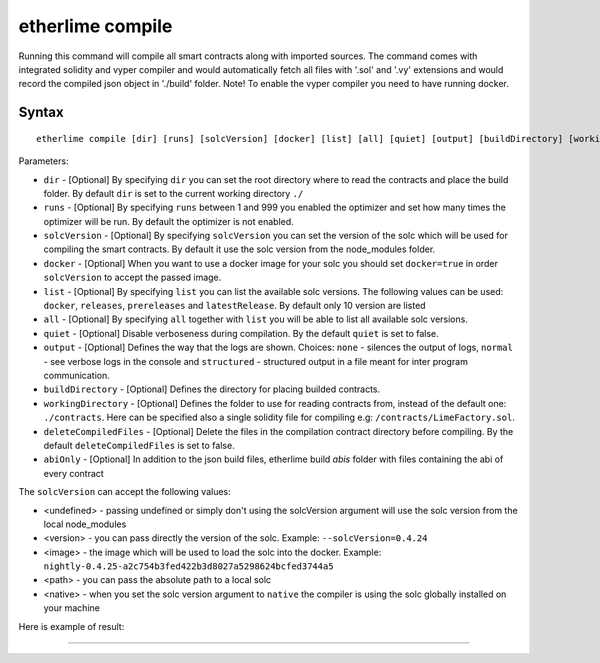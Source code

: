 etherlime compile
*****************


Running this command will compile all smart contracts along with imported sources.
The command comes with integrated solidity and vyper compiler and would automatically fetch all files with '.sol' and '.vy' extensions and would record the compiled json object in './build' folder.
Note! To enable the vyper compiler you need to have running docker.

Syntax
------

::

    etherlime compile [dir] [runs] [solcVersion] [docker] [list] [all] [quiet] [output] [buildDirectory] [workingDirectory] [deleteCompiledFiles]

Parameters:

* ``dir`` - [Optional] By specifying ``dir`` you can set the root directory where to read the contracts and place the build folder. By default ``dir`` is set to the current working directory ``./``
* ``runs`` - [Optional] By specifying ``runs`` between 1 and 999 you enabled the optimizer and set how many times the optimizer will be run. By default the optimizer is not enabled.
* ``solcVersion`` - [Optional] By specifying ``solcVersion`` you can set the version of the solc which will be used for compiling the smart contracts. By default it use the solc version from the node_modules folder.
* ``docker`` - [Optional] When you want to use a docker image for your solc you should set ``docker=true`` in order ``solcVersion`` to accept the passed image.
* ``list`` - [Optional] By specifying ``list`` you can list the available solc versions. The following values can be used: ``docker``, ``releases``, ``prereleases`` and ``latestRelease``. By default only 10 version are listed
* ``all`` - [Optional] By specifying ``all`` together with ``list`` you will be able to list all available solc versions.
* ``quiet`` - [Optional] Disable verboseness during compilation. By the default ``quiet`` is set to false.
* ``output`` - [Optional] Defines the way that the logs are shown. Choices: ``none`` - silences the output of logs, ``normal`` - see verbose logs in the console and ``structured`` - structured output in a file meant for inter program communication.
* ``buildDirectory`` - [Optional] Defines the directory for placing builded contracts.
* ``workingDirectory`` - [Optional] Defines the folder to use for reading contracts from, instead of the default one: ``./contracts``. Here can be specified also a single solidity file for compiling e.g: ``/contracts/LimeFactory.sol``.
* ``deleteCompiledFiles`` - [Optional] Delete the files in the compilation contract directory before compiling. By the default ``deleteCompiledFiles`` is set to false.
* ``abiOnly`` - [Optional] In addition to the json build files, etherlime build `abis` folder with files containing the abi of every contract

The ``solcVersion`` can accept the following values:

* <undefined> - passing undefined or simply don't using the solcVersion argument will use the solc version from the local node_modules
* <version> - you can pass directly the version of the solc. Example: ``--solcVersion=0.4.24``
* <image> - the image which will be used to load the solc into the docker. Example: ``nightly-0.4.25-a2c754b3fed422b3d8027a5298624bcfed3744a5``
* <path> - you can pass the absolute path to a local solc
* <native> - when you set the solc version argument to ``native`` the compiler is using the solc globally installed on your machine

Here is example of result:

|Compilation result|

-----

.. |Compilation result| image:: ../_docs_static/CompilationResult.png
   :target: ../_images/CompilationResult.png
   :width: 500
